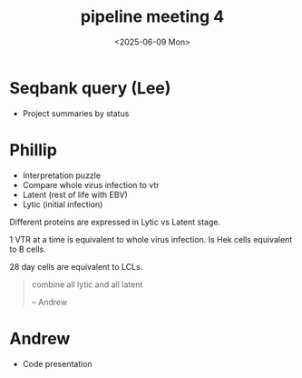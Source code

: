 #+title: pipeline meeting 4
#+date:<2025-06-09 Mon>



* Seqbank query (Lee)
- Project summaries by status


* Phillip
- Interpretation puzzle
- Compare whole virus infection to vtr
- Latent (rest of life with EBV)
- Lytic (initial infection)

Different proteins are expressed in Lytic vs Latent stage.


1 VTR at a time is equivalent to whole virus infection. Is Hek cells equivalent to B cells.

28 day cells are equivalent to LCLs.

#+begin_quote
combine all lytic and all latent

-- Andrew
#+end_quote


* Andrew
- Code presentation


